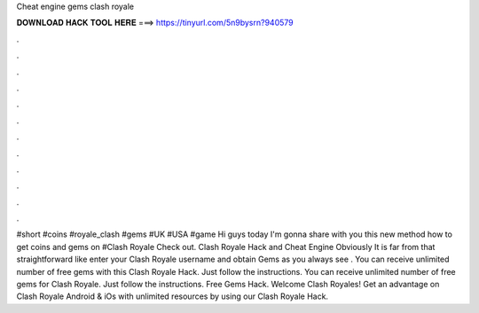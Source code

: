 Cheat engine gems clash royale

𝐃𝐎𝐖𝐍𝐋𝐎𝐀𝐃 𝐇𝐀𝐂𝐊 𝐓𝐎𝐎𝐋 𝐇𝐄𝐑𝐄 ===> https://tinyurl.com/5n9bysrn?940579

.

.

.

.

.

.

.

.

.

.

.

.

#short #coins #royale_clash #gems #UK #USA #game Hi guys today I'm gonna share with you this new method how to get coins and gems on #Clash Royale Check out. Clash Royale Hack and Cheat Engine Obviously It is far from that straightforward like enter your Clash Royale username and obtain Gems as you always see . You can receive unlimited number of free gems with this Clash Royale Hack. Just follow the instructions. You can receive unlimited number of free gems for Clash Royale. Just follow the instructions. Free Gems Hack. Welcome Clash Royales! Get an advantage on Clash Royale Android & iOs with unlimited resources by using our Clash Royale Hack.